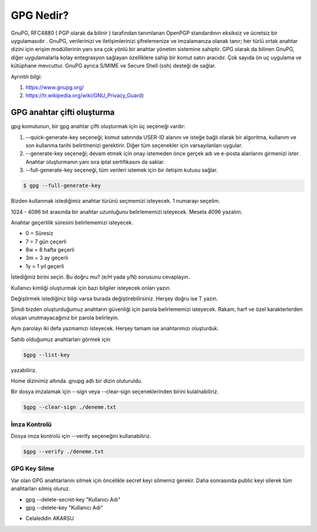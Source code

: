 GPG Nedir?
==========
GnuPG, RFC4880 ( PGP olarak da bilinir ) tarafından tanımlanan OpenPGP standardının eksiksiz ve ücretsiz bir uygulamasıdır . GnuPG, verilerinizi ve iletişimlerinizi şifrelemenize ve imzalamanıza olanak tanır; her türlü ortak anahtar dizini için erişim modüllerinin yanı sıra çok yönlü bir anahtar yönetim sistemine sahiptir. GPG olarak da bilinen GnuPG, diğer uygulamalarla kolay entegrasyon sağlayan özelliklere sahip bir komut satırı aracıdır. Çok sayıda ön uç uygulama ve kütüphane mevcuttur. GnuPG ayrıca S/MIME ve Secure Shell (ssh) desteği de sağlar.

Ayrıntılı bilgi:

1. https://www.gnupg.org/
2. https://tr.wikipedia.org/wiki/GNU_Privacy_Guard)

GPG anahtar çifti oluşturma
+++++++++++++++++++++++++++

gpg komutunun, bir gpg anahtar çifti oluşturmak için üç seçeneği vardır:

1. --quick-generate-key seçeneği; komut satırında USER-ID alanını ve isteğe bağlı olarak bir algoritma, kullanım ve son kullanma tarihi belirtmenizi gerektirir. Diğer tüm seçenekler için varsayılanları uygular.

2. --generate-key seçeneği; devam etmek için onay istemeden önce gerçek adı ve e-posta alanlarını girmenizi ister. Anahtar oluşturmanın yanı sıra iptal sertifikasını da saklar.

3. --full-generate-key seçeneği, tüm verileri istemek için bir iletişim kutusu sağlar.

.. code-block:: shell

	$ gpg --full-generate-key


Bizden kullanmak istediğimiz anahtar türünü seçmemizi isteyecek.
1 numarayı seçelim. 

.. image:: /_static/images/gpg1.png

1024 - 4096 bit arasında bir anahtar uzunluğunu belirlememizi isteyecek. Mesela 4096 yazalım.

.. image::  /_static/images/gpg2.png

Anahtar geçerlilik süresini belirlememizi isteyecek.

* 0  = Süresiz
* 7  = 7 gün çeçerli
* 8w = 8 hafta geçerli
* 3m = 3 ay geçerli
* 1y = 1 yıl geçerli

İstediğiniz birini seçin. Bu doğru mu? (e/H yada y/N) sorusunu cevaplayın.

.. image::  /_static/images/gpg3.png

Kullanıcı kimliği oluşturmak için bazı bilgiler isteyecek onları yazın.

.. image::  /_static/images/gpg4.png

Değiştirmek istediğiniz bilgi varsa burada değiştirebilirsiniz. Herşey doğru ise T yazın.

Şimdi bizden oluşturduğumuz anahtarın güvenliği için parola belirlememizi isteyecek. Rakam, harf ve özel karakterlerden oluşan unutmayacağınız bir parola belirleyin. 


.. image::  /_static/images/gpg5.png

Aynı parolayı iki defa yazmamızı isteyecek. Herşey tamam ise anahtarımızı oluşturduk.

.. image::  /_static/images/gpg6.png


Sahib olduğumuz anahtarları görmek için

.. code-block:: bash

    $gpg --list-key

yazabiliriz.

Home dizinimiz altında .gnupg adlı bir dizin oluturuldu.


.. image::  /_static/images/gpg7.png


Bir dosya imzalamak için --sign veya --clear-sign seçeneklerinden birini kulalnabiliriz.

.. code-block:: shell

    $gpg --clear-sign ./deneme.txt

İmza Kontrolü
-------------

.. image::  /_static/images/gpg8.png

Dosya imza kontrolü için --verify seçeneğini kullanabiliriz.


.. code-block:: shell

    $gpg --verify ./deneme.txt


.. image::  /_static/images/gpg9.png


GPG Key Silme
-------------
Var olan GPG anahtarlarını silmek için öncelikle secret keyi silmemiz gerekir. Daha sonrasında public keyi silerek tüm anahtarları silmiş oluruz.

* gpg --delete-secret-key "Kullanıcı Adı"
* gpg --delete-key "Kullanıcı Adı"

- Celaleddin AKARSU

.. raw:: pdf

   PageBreak
